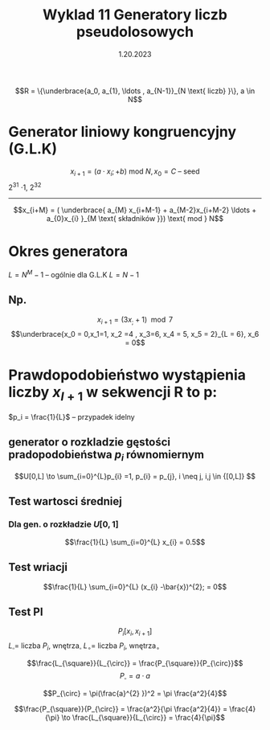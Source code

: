 #+title: Wyklad 11 Generatory liczb pseudolosowych
#+date: 1.20.2023

$$R = \{\underbrace{a_0, a_{1}, \ldots , a_{N-1}}_{N \text{ liczb} }\}, a \in N$$
* Generator liniowy kongruencyjny (G.L.K)
$$x_{i+1} = (a \cdot x_{i} ;+b ) \text{ mod } N, x_0 = C \text{ -- seed}$$
2^{31} \cdot 1, 2^{32}
-----
$$x_{i+M} = ( \underbrace{ a_{M} x_{i+M-1} + a_{M-2}x_{i+M-2} \ldots + a_{0}x_{i} }_{M \text{ składników }}) \text{ mod } N$$

* Okres generatora
$L = N^{M} -1$ -- ogólnie dla G.L.K
$L = N -1$
** Np.
$$x_{i+1} = (3 x_; +1) \mod 7$$
$$\underbrace{x_0 = 0,x_1=1, x_2 =4 , x_3=6, x_4 = 5, x_5 = 2}_{L = 6}, x_6 = 0$$
* Prawdopodobieństwo wystąpienia liczby $x_{I+1}$ w sekwencji R to p:
$p_i = \frac{1}{L}$ -- przypadek idelny
** generator o rozkladzie gęstości pradopodobieństwa $p_i$ równomiernym
  $$U[0,L] \to \sum_{i=0}^{L}p_{i} =1, p_{i} = p_{j}, i \neq j, i,j \in {[0,L]} $$
** Test wartosci średniej
*** Dla gen. o rozkładzie $U[0,1]$
 $$\frac{1}{L} \sum_{i=0}^{L} x_{i} = 0.5$$
** Test wriacji
 $$\frac{1}{L} \sum_{i=0}^{L} (x_{i} -\bar{x})^{2}; = 0$$
** Test PI
$$P_i[x_i, x_{i+1}]$$
$L_{\square} =$ liczba $P_i$, wnętrza$_{\square}$
$L_{\circ} =$ liczba $P_i$, wnętrza$_{\circ}$

$$\frac{L_{\square}}{L_{\circ}} = \frac{P_{\square}}{P_{\circ}}$$
$$P_{\square} = a \cdot a$$

$$P_{\circ} = \pi(\frac{a}^{2} })^2
= \pi \frac{a^2}{4}$$

$$\frac{P_{\square}}{P_{\circ}}
= \frac{a^2}{\pi \frac{a^2}{4}}
= \frac{4}{\pi} \to \frac{L_{\square}}{L_{\circ}}
= \frac{4}{\pi}$$

